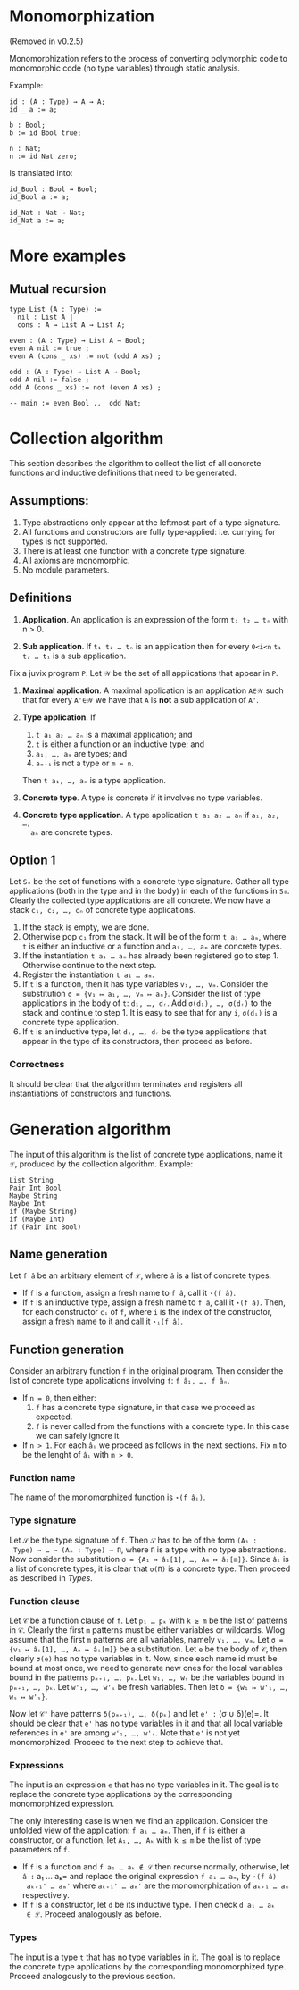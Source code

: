 #+author: Jan Mas Rovira

* Monomorphization

(Removed in v0.2.5)

 Monomorphization refers to the process of converting polymorphic code to
 monomorphic code (no type variables) through static analysis.

 Example:
 #+begin_src juvix
 id : (A : Type) → A → A;
 id _ a := a;

 b : Bool;
 b := id Bool true;

 n : Nat;
 n := id Nat zero;
 #+end_src

 Is translated into:
 #+begin_src juvix
 id_Bool : Bool → Bool;
 id_Bool a := a;

 id_Nat : Nat → Nat;
 id_Nat a := a;
 #+end_src

* More examples
** Mutual recursion
#+begin_src juvix
type List (A : Type) :=
  nil : List A |
  cons : A → List A → List A;

even : (A : Type) → List A → Bool;
even A nil := true ;
even A (cons _ xs) := not (odd A xs) ;

odd : (A : Type) → List A → Bool;
odd A nil := false ;
odd A (cons _ xs) := not (even A xs) ;

-- main := even Bool ..  odd Nat;
#+end_src

* Collection algorithm
 This section describes the algorithm to collect the list of all concrete
 functions and inductive definitions that need to be generated.

** Assumptions:
1. Type abstractions only appear at the leftmost part of a type signature.
2. All functions and constructors are fully type-applied: i.e. currying for
   types is not supported.
3. There is at least one function with a concrete type signature.
4. All axioms are monomorphic.
5. No module parameters.

** Definitions
1. *Application*. An application is an expression of the form =t₁ t₂ … tₙ= with n > 0.

2. *Sub application*. If =t₁ t₂ … tₙ= is an application then for every =0<i<n=
   =t₁ t₂ … tᵢ= is a sub application.

Fix a juvix program =P=. Let =𝒲= be the set of all applications that appear in =P=.
1. *Maximal application*. A maximal application is an application =A∈𝒲= such that
   for every =A'∈𝒲= we have that =A= is *not* a sub application of =A'=.

2. *Type application*. If
   1. =t a₁ a₂ … aₙ= is a maximal application; and
   1. =t= is either a function or an inductive type; and
   2. =a₁, …, aₘ= are types; and
   3. =aₘ₊₁= is not a type or =m = n=.
   Then =t a₁, …, aₘ= is a type application.

3. *Concrete type*. A type is concrete if it involves no type variables.

4. *Concrete type application*. A type application =t a₁ a₂ … aₙ= if =a₁, a₂, …,
   aₙ= are concrete types.

** Option 1
  Let =S₀= be the set of functions with a concrete type signature. Gather all
  type applications (both in the type and in the body) in each of the functions
  in =S₀=. Clearly the collected type applications are all concrete. We now have
  a stack =c₁, c₂, …, cₙ= of concrete type applications.
  1. If the stack is empty, we are done.
  2. Otherwise pop =c₁= from the stack. It will be of the form =t a₁ … aₘ=,
     where =t= is either an inductive or a function and =a₁, …, aₘ= are
     concrete types.
  3. If the instantiation =t a₁ … aₘ= has already been registered go to step 1.
     Otherwise continue to the next step.
  4. Register the instantiation =t a₁ … aₘ=.
  5. If =t= is a function, then it has type variables =v₁, …, vₘ=.
     Consider the substitution =σ = {v₁ ↦ a₁, …, vₘ ↦ aₘ}=.
     Consider the list of type applications in the body of =t=: =d₁, …, dᵣ=.
     Add =σ(d₁), …, σ(dᵣ)= to the stack and continue to step 1.
     It is easy to see that for any =i=, =σ(dᵢ)= is a concrete type application.
  6. If =t= is an inductive type, let =d₁, …, dᵣ= be the type applications that
     appear in the type of its constructors, then proceed as before.

*** Correctness
   It should be clear that the algorithm terminates and registers all
   instantiations of constructors and functions.

* Generation algorithm

 The input of this algorithm is the list of concrete type applications, name it
 =ℒ=, produced by the collection algorithm. Example:
 #+begin_example
 List String
 Pair Int Bool
 Maybe String
 Maybe Int
 if (Maybe String)
 if (Maybe Int)
 if (Pair Int Bool)
 #+end_example

** Name generation

Let =f â= be an arbitrary element of =ℒ=, where =â= is a list of concrete types.
- If =f= is a function, assign a fresh name to =f â=, call it =⋆(f â)=.
- If =f= is an inductive type, assign a fresh name to =f â=, call it
  =⋆(f â)=. Then, for each constructor =cᵢ= of =f=, where =i= is the index of
  the constructor, assign a fresh name to it and call it =⋆ᵢ(f â)=.

** Function generation
Consider an arbitrary function =f= in the original program. Then consider the
list of concrete type applications involving =f=: =f â₁, …, f âₙ=.
- If =n = 0=, then either:
  1. =f= has a concrete type signature, in that case we proceed as expected.
  2. =f= is never called from the functions with a concrete type. In this case we
     can safely ignore it.
- If =n > 1=. For each =âᵢ= we proceed as follows in the next sections. Fix =m= to be
  the lenght of =âᵢ= with =m > 0=.

*** Function name
 The name of the monomorphized function is =⋆(f âᵢ)=.

*** Type signature
 Let =𝒮= be the type signature of =f=. Then =𝒮= has to be of the form =(A₁ :
 Type) → … → (Aₘ : Type) → Π=, where =Π= is a type with no type abstractions.
 Now consider the substitution =σ = {A₁ ↦ âᵢ[1], …, Aₘ ↦ âᵢ[m]}=. Since =âᵢ= is
 a list of concrete types, it is clear that =σ(Π)= is a concrete type.
 Then proceed as described in [[Types]].

*** Function clause
 Let =𝒞= be a function clause of =f=. Let =p₁ … pₖ= with =k ≥ m= be the list of
 patterns in =𝒞=. Clearly the first =m= patterns must be either variables or
 wildcards. Wlog assume that the first =m= patterns are all variables, namely
 =v₁, …, vₘ=. Let =σ = {v₁ ↦ âᵢ[1], …, Aₘ ↦ âᵢ[m]}= be a substitution. Let =e=
 be the body of =𝒞=, then clearly =σ(e)= has no type variables in it. Now, since
 each name id must be bound at most once, we need to generate new ones for the
 local variables bound in the patterns =pₘ₊₁, …, pₖ=. Let =w₁, …, wₛ=
 be the variables bound in =pₘ₊₁, …, pₖ=. Let =w'₁, …, w'ₛ= be fresh variables.
 Then let =δ = {w₁ ↦ w'₁, …, wₛ ↦ w'ₛ}=.

 Now let =𝒞'= have patterns =δ(pₘ₊₁), …, δ(pₖ)= and let =e' := (σ ∪ δ)(e)=. It
 should be clear that =e'= has no type variables in it and that all local
 variable references in =e'= are among =w'₁, …, w'ₛ=. Note that =e'= is not yet
 monomorphized. Proceed to the next step to achieve that.

*** Expressions
 The input is an expression =e= that has no type variables in it. The goal is to
 replace the concrete type applications by the corresponding monomorphized
 expression.

 The only interesting case is when we find an application. Consider the unfolded
 view of the application: =f a₁ … aₘ=. Then, if =f= is either a constructor, or
 a function, let =A₁, …, Aₖ= with =k ≤ m= be the list of type parameters of =f=.
 - If =f= is a function and =f a₁ … aₖ ∉ ℒ= then recurse normally, otherwise,
   let =â := a₁ … aₖ= and replace the original expression =f a₁ … aₘ=, by =⋆(f â)
   aₖ₊₁' … aₘ'= where =aₖ₊₁' … aₘ'= are the monomorphization of =aₖ₊₁ … aₘ=
   respectively.
 - If =f= is a constructor, let =d= be its inductive type. Then check =d a₁ … aₖ
   ∈ ℒ=. Proceed analogously as before.

*** Types
The input is a type =t= that has no type variables in it. The goal is to
replace the concrete type applications by the corresponding monomorphized
type. Proceed analogously to the previous section.
